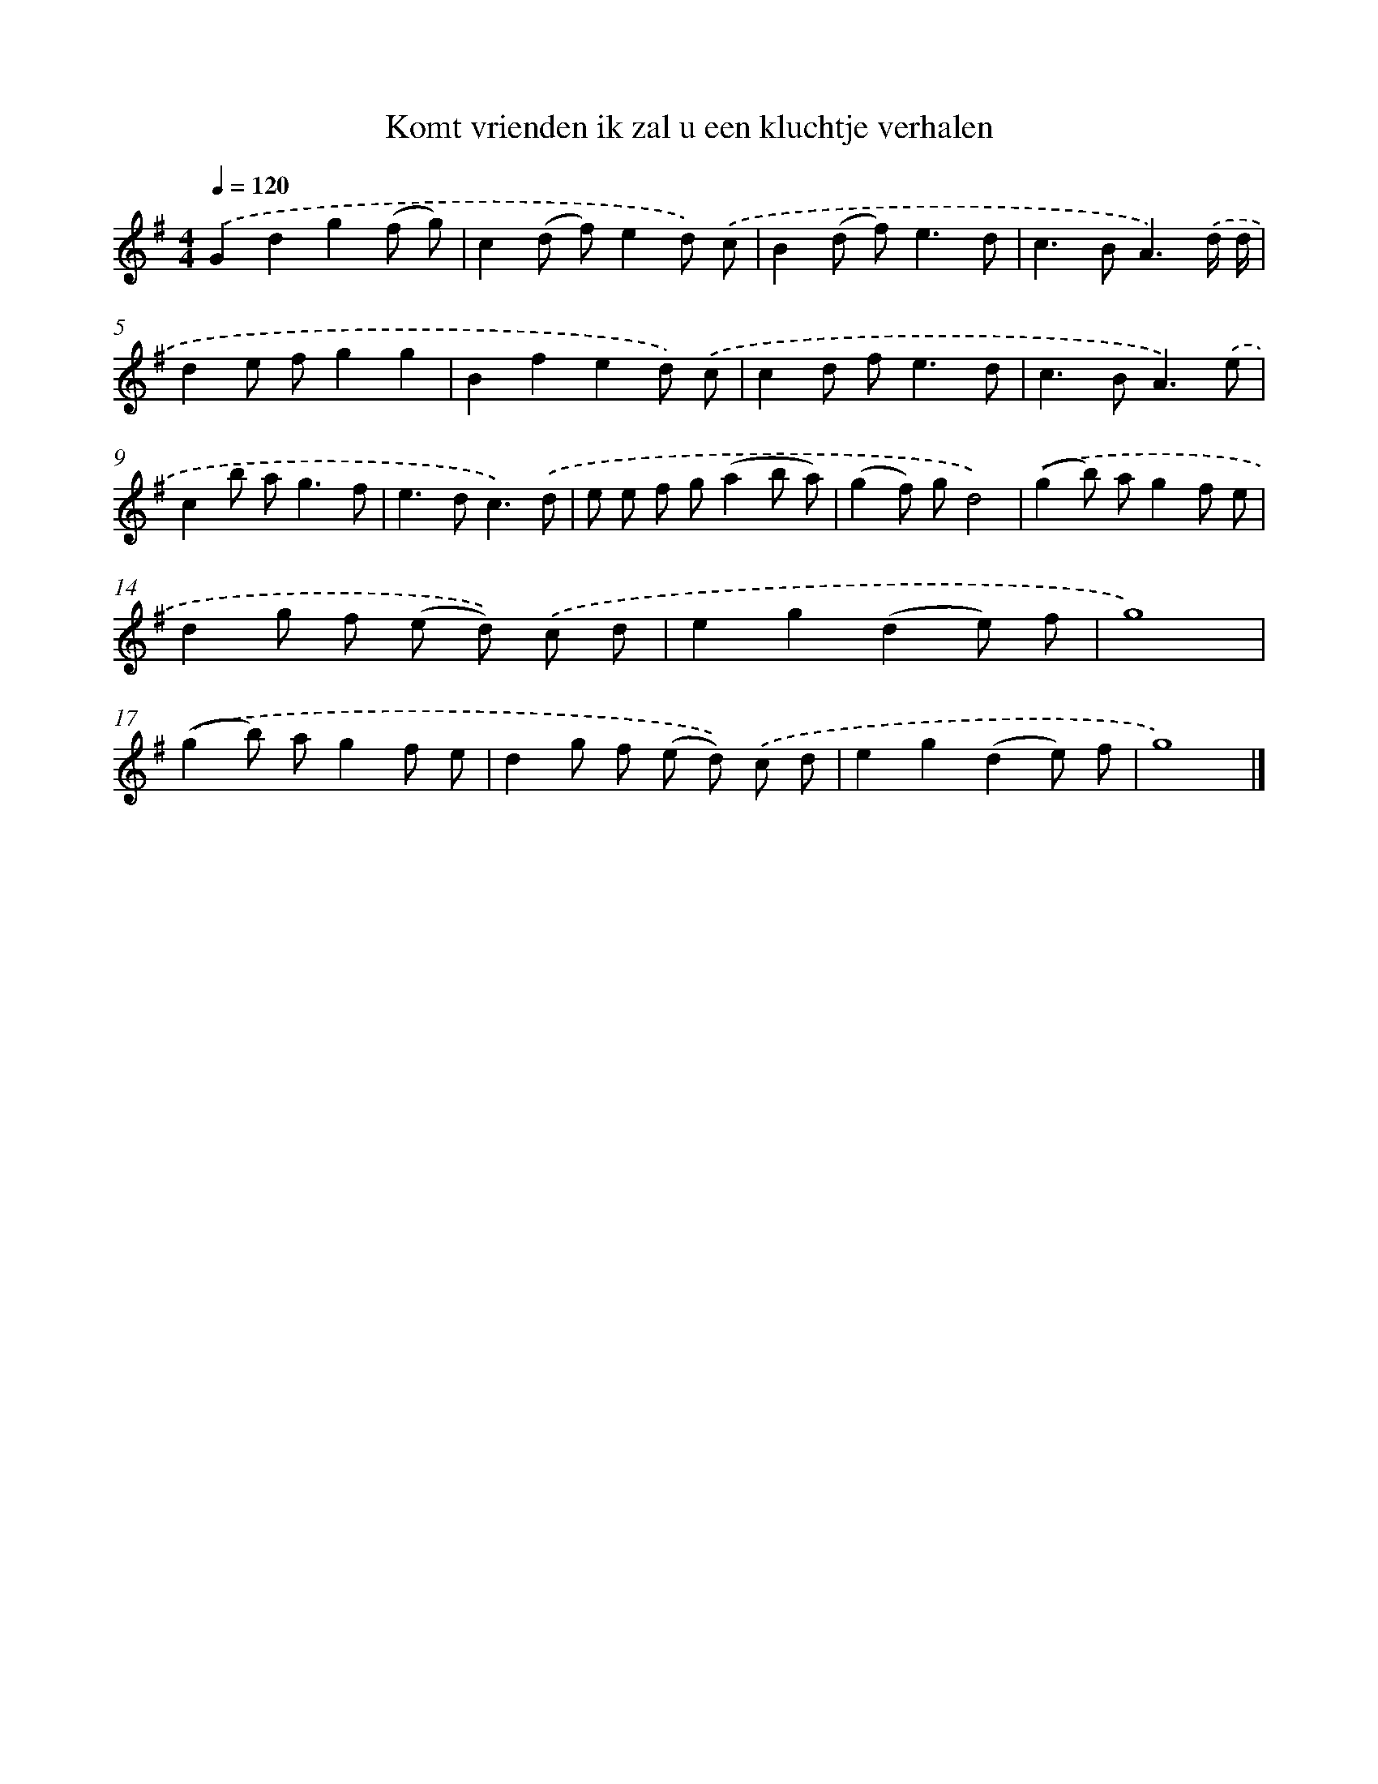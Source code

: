 X: 2555
T: Komt vrienden ik zal u een kluchtje verhalen
%%abc-version 2.0
%%abcx-abcm2ps-target-version 5.9.1 (29 Sep 2008)
%%abc-creator hum2abc beta
%%abcx-conversion-date 2018/11/01 14:35:52
%%humdrum-veritas 3211736357
%%humdrum-veritas-data 1638686129
%%continueall 1
%%barnumbers 0
L: 1/8
M: 4/4
Q: 1/4=120
K: G clef=treble
.('G2d2g2(f g) |
c2(d f)e2d) .('c |
B2(d f2<)e2d |
c2>B2A3).('d/ d/ |
d2e fg2g2 |
B2f2e2d) .('c |
c2d f2<e2d |
c2>B2A3).('e |
c2b a2<g2f |
e2>d2c3).('d |
e e f g(a2b a) |
(g2f) gd4) |
.('(g2b) ag2f e |
d2g f (e d)) .('c d |
e2g2(d2e) f |
g8) |
.('(g2b) ag2f e |
d2g f (e d)) .('c d |
e2g2(d2e) f |
g8) |]
